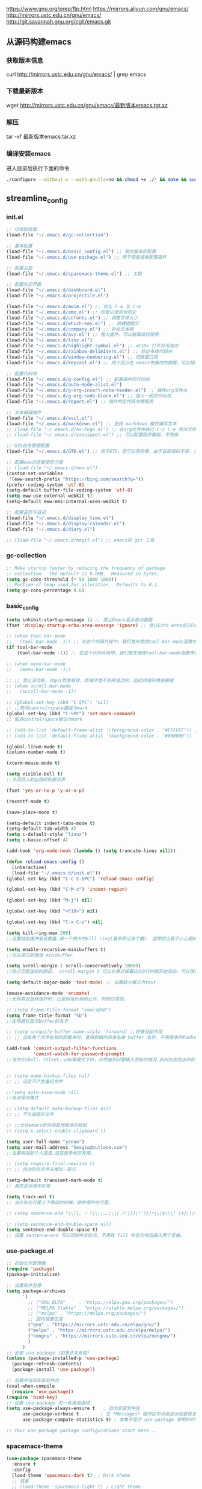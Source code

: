 https://www.gnu.org/prep/ftp.html
https://mirrors.aliyun.com/gnu/emacs/
http://mirrors.ustc.edu.cn/gnu/emacs/
http://git.savannah.gnu.org/cgit/emacs.git

** 从源码构建emacs
*** 获取版本信息
curl http://mirrors.ustc.edu.cn/gnu/emacs/ | grep emacs
*** 下载最新版本
wget http://mirrors.ustc.edu.cn/gnu/emacs/最新版本emacs.tgr.xz
*** 解压
tar -xf 最新版本emacs.tar.xz
*** 编译安装emacs
进入目录后执行下面的命令
#+begin_src bash :tangle no
  ./configure --without-x --with-gnutls=no && chmod +x ./* && make && sudo make install
#+end_src

** streamline_config
*** init.el
#+begin_src emacs-lisp :tangle ~/.emacs.d/init.el
  ;; 垃圾回收值
  (load-file "~/.emacs.d/gc-collection")

  ;; 基本配置
  (load-file "~/.emacs.d/basic_config.el") ;; 我的基本的配置
  (load-file "~/.emacs.d/use-package.el") ;; 用于安装或者配置插件

  ;; 配置主题
  (load-file "~/.emacs.d/spacemacs-theme.el") ;; 主题

  ;; 配置欢迎界面
  (load-file "~/.emacs.d/dashboard.el")
  (load-file "~/.emacs.d/projectile.el")

  (load-file "~/.emacs.d/mwim.el") ;; 优化 C-a 与 C-e
  (load-file "~/.emacs.d/amx.el") ;; 短暂记录命令历史
  (load-file "~/.emacs.d/cnfonts.el") ;; 调整字体大小
  (load-file "~/.emacs.d/which-key.el") ;; 快捷键提示
  (load-file "~/.emacs.d/company.el") ;; 补全文本用
  (load-file "~/.emacs.d/avy.el") ;; 强大插件，可以脱离鼠标使用
  (load-file "~/.emacs.d/tiny.el")
  (load-file "~/.emacs.d/highlight-symbol.el") ;; <F10> 打开符号高亮
  (load-file "~/.emacs.d/rainbow-delimiters.el") ;; 标记多级代码块
  (load-file "~/.emacs.d/window-numbering.el") ;; 切换窗口用
  (load-file "~/.emacs.d/keycast.el") ;; 用于显示在 emacs中操作的按键，可以插件开启这个插件的模式，自动启动会于minibuffer的行列显示冲突

  ;; 配置代码块
  (load-file "~/.emacs.d/g-config.el") ;; 配置插件的代码块
  (load-file "~/.emacs.d/auto-mode-alist.el")
  (load-file "~/.emacs.d/g-org-insert-note-header.el") ;; 插件org文件头
  (load-file "~/.emacs.d/g-org-code-block.el") ;; 插入一般的代码块
  (load-file "~/.emacs.d/report.el") ;; 插件特定代码块模板用

  ;; 文本编辑插件
  (load-file "~/.emacs.d/evil.el")
  (load-file "~/.emacs.d/markdown.el") ;; 支持 markdown 模式编写文本
  ;; (load-file "~/.emacs.d/ox-hugo.el") ;; 在org文件中执行 C-c C-e 导出文件时可以用于导出 markdown 文本
  ;; (load-file "~/.emacs.d/yasnippet.el") ;; 可以配置程序模板，不熟练

  ;; GTD任务管理配置
  (load-file "~/.emacs.d/GTD.el") ;; 用于GTD，还可以再完善，由于目前用的不多，没有过多完善

  ;; 配置eww浏览器使用习惯  
  ;; (load-file "~/.emacs.d/eww.el")
  (custom-set-variables  
   '(eww-search-prefix "https://bing.com/search?q="))
  (prefer-coding-system 'utf-8)
  (setq-default buffer-file-coding-system 'utf-8)
  (setq eww-use-external-webkit t)
  (setq-default eww-ems-internal-uses-webkit t)

  ;; 配置日历与日记
  (load-file "~/.emacs.d/display_time.el")
  (load-file "~/.emacs.d/display-calendar.el")
  (load-file "~/.emacs.d/diary.el")

  ;; (load-file "~/.emacs.d/magit.el") ;; emacs的 git 工具
  #+end_src

*** gc-collection
#+begin_src emacs-lisp :tangle ~/.emacs.d/gc-collection
  ;; Make startup faster by reducing the frequency of garbage
  ;; collection.  The default is 0.8MB.  Measured in bytes.
  (setq gc-cons-threshold (* 50 1000 1000))
  ;; Portion of heap used for allocation.  Defaults to 0.1.
  (setq gc-cons-percentage 0.6)
#+end_src

*** basic_config
#+begin_src emacs-lisp :tangle ~/.emacs.d/basic_config.el
  (setq inhibit-startup-message 1) ;; 禁止Emacs显示启动画面
  (fset 'display-startup-echo-area-message 'ignore) ;; 禁止Echo Area显示For information about GNU Emacs and the GNU system,type C-h C-a

  ;; (when tool-bar-mode
  ;;   (tool-bar-mode -1)) ;; 在这个代码片段中，我们首先使用tool-bar-mode函数来检查工具栏的状态。如果工具栏处于打开状态，该函数返回非nil值，表示工具栏被启用。然后，我们使用(tool-bar-mode -1)将工具栏关闭。
  (if tool-bar-mode
	  (tool-bar-mode -1)) ;; 在这个代码片段中，我们首先使用tool-bar-mode函数来检查工具栏的状态。如果工具栏处于打开状态，该函数返回非nil值，表示工具栏被启用。然后，我们使用(tool-bar-mode -1)将工具栏关闭。

  ;; (when menu-bar-mode
  ;;   (menu-bar-mode -1))

  ;; ;; 禁止滚动条，对gui界面有效，终端环境不支持滚动栏，因此终端环境会报错
  ;; (when scroll-bar-mode
  ;;   (scroll-bar-mode -1))

  ;; (global-set-key (kbd "C-SPC") 'nil)
  ;; ;;取消control+space键设为mark
  (global-set-key (kbd "C-SPC") 'set-mark-command)
  ;; 取消control+space键设为mark

  ;; (add-to-list 'default-frame-alist '(foreground-color . "#FFFFFF")) ;; 我最初的主题设定
  ;; (add-to-list 'default-frame-alist '(background-color . "#000000"))

  (global-linum-mode t)
  (column-number-mode t)

  (xterm-mouse-mode t)

  (setq visible-bell t)
  ;;关闭烦人的出错时的提示声

  (fset 'yes-or-no-p 'y-or-n-p)

  (recentf-mode t)

  (save-place-mode t)

  (setq-default indent-tabs-mode t)
  (setq-default tab-width 4)
  (setq c-default-style "linux")
  (setq c-basic-offset 4)

  (add-hook 'org-mode-hook (lambda () (setq truncate-lines nil)))

  (defun reload-emacs-config ()
	(interactive)
	(load-file "~/.emacs.d/init.el"))
  (global-set-key (kbd "C-c C-SPC") 'reload-emacs-config)

  (global-set-key (kbd "C-M-z") 'indent-region)

  (global-set-key (kbd "M-j") nil)

  (global-set-key (kbd "<F10>") nil)

  (global-set-key (kbd "C-x C-z") nil)

  (setq kill-ring-max 200)
  ;;设置粘贴缓冲条目数量.用一个很大的kill ring(最多的记录个数). 这样防止我不小心删掉重要的东西

  (setq enable-recursive-minibuffers t)
  ;;可以递归的使用 minibuffer

  (setq scroll-margin 1 scroll-conservatively 10000)
  ;;防止页面滚动时跳动， scroll-margin 3 可以在靠近屏幕边沿3行时就开始滚动，可以很好的看到上下文。

  (setq default-major-mode 'text-mode) ;; 设置缺少模式为text

  (mouse-avoidance-mode 'animate)
  ;;光标靠近鼠标指针时，让鼠标指针自动让开，别挡住视线。

  ;; (setq frame-title-format "emacs@%b")
  (setq frame-title-format "%b")
  ;;在标题栏显示buffer的名字

  ;; (setq uniquify-buffer-name-style 'forward) ;;好像没起作用
  ;; ;; 当有两个文件名相同的缓冲时，使用前缀的目录名做 buffer 名字，不用原来的foobar 形式

  (add-hook 'comint-output-filter-functions
			'comint-watch-for-password-prompt)
  ;;当你在shell、telnet、w3m等模式下时，必然碰到过要输入密码的情况,此时加密显出你的密码


  ;; (setq make-backup-files nil)
  ;; ;; 设定不产生备份文件

  ;;(setq auto-save-mode nil)
  ;;自动保存模式

  ;; (setq-default make-backup-files nil)
  ;; ;; 不生成临时文件

  ;; ;;允许emacs和外部其他程序的粘贴
  ;; (setq x-select-enable-clipboard t)

  (setq user-full-name "yenao")
  (setq user-mail-address "hexgio@outlook.com")
  ;;设置有用的个人信息,这在很多地方有用。

  ;; (setq require-final-newline t)
  ;; ;; 自动的在文件末增加一新行

  (setq-default transient-mark-mode t)
  ;; 高亮显示选中区域

  (setq track-eol t)
  ;; 当光标在行尾上下移动的时候，始终保持在行尾。

  ;; (setq sentence-end "\\([。！？]\\|……\\|[.?!][]\"')}]*\\($\\|[ \t]\\)\\)[ \t\n]*")

  ;; (setq sentence-end-double-space nil)
  (setq sentence-end-double-space t)
  ;; 设置 sentence-end 可以识别中文标点。不用在 fill 时在句号后插入两个空格。
#+end_src

*** use-package.el
#+begin_src emacs-lisp :tangle ~/.emacs.d/use-package.el
  ;; 初始化包管理器
  (require 'package)
  (package-initialize)

  ;; 设置软件包源
  (setq package-archives
		'(
		  ;; ("GNU ELPA"     . "https://elpa.gnu.org/packages/")
		  ;; ("MELPA Stable" . "https://stable.melpa.org/packages/")
		  ;; ("melpa" . "https://melpa.org/packages/")
		  ;; 国内镜像包源
		  ("gnu" . "https://mirrors.ustc.edu.cn/elpa/gnu/")
		  ("melpa" . "https://mirrors.ustc.edu.cn/elpa/melpa/")
		  ("nongnu" . "https://mirrors.ustc.edu.cn/elpa/nongnu/")
		  )
		)
  ;; 安装 use-package（如果还未安装）
  (unless (package-installed-p 'use-package)
	(package-refresh-contents)
	(package-install 'use-package))

  ;; 加载并自动安装软件包
  (eval-when-compile
	(require 'use-package))
  (require 'bind-key)
  ;; 设置 use-package 的一些常用选项
  (setq use-package-always-ensure t   ; 自动安装软件包
		use-package-verbose t        ; 在 *Messages* 缓冲区中详细显示加载信息
		use-package-compute-statistics t) ; 收集并显示 use-package 使用的时间信息

  ;; Your use-package package configurations start here...

#+end_src

*** spacemacs-theme
#+begin_src emacs-lisp :tangle ~/.emacs.d/spacemacs-theme.el
  (use-package spacemacs-theme
	:ensure t
	:config
	(load-theme 'spacemacs-dark t)  ; Dark theme
	;; 或者
	;; (load-theme 'spacemacs-light t) ; Light theme
	)
#+end_src

*** dashboard
#+begin_src emacs-lisp :tangle ~/.emacs.d/dashboard.el
  (use-package dashboard
	:ensure t
	:config
	;; (setq dashboard-banner-logo-title "Welcome to Emacs!") ;; 个性签名，随读者喜好设置
	(setq dashboard-projects-backend 'projectile) ;; 读者可以暂时注释掉这一行，等安装了 projectile 后再使用
	;; (setq dashboard-startup-banner 'official) ;; 也可以自定义图片
	(setq dashboard-items '((recents  . 10)   ;; 显示多少个最近文件
							(bookmarks . 5)  ;; 显示多少个最近书签
							(projects . 10))) ;; 显示多少个最近项目
	(dashboard-setup-startup-hook))
#+end_src

*** projectile
#+begin_src emacs-lisp :tangle ~/.emacs.d/projectile.el
  (use-package projectile
	:ensure t)
#+end_src

*** mwim
#+begin_src emacs-lisp :tangle ~/.emacs.d/mwim.el
  (use-package mwim
	:ensure t
	:defer 3
	:bind
	("C-a" . mwim-beginning-of-code-or-line)
	("C-e" . mwim-end-of-code-or-line))
#+end_src
*** amx
#+begin_src emacs-lisp :tangle ~/.emacs.d/amx.el
  (use-package amx
	:ensure t
	:defer 3
	:init (amx-mode))
#+end_src

*** which-key
#+begin_src emacs-lisp :tangle ~/.emacs.d/which-key.el
  (use-package which-key
	:ensure t
	:defer 1
	:init (which-key-mode))
#+end_src
*** company.el
#+begin_src emacs-lisp :tangle ~/.emacs.d/company.el
  (use-package company
	:ensure t
	:defer 3
	:init (global-company-mode t)
	:config
	(setq company-minimum-prefix-length 1)
	(setq company-tooltip-align-annotations t)
	(setq company-idle-delay 0.0)
	(setq company-show-numbers t)
	(setq company-selection-wrap-around t)
	(setq company-transformers '(company-sort-by-occurrence)))
#+end_src

*** avy
#+begin_src emacs-lisp :tangle ~/.emacs.d/avy.el
  (use-package avy
	:ensure t
	:defer 3
	:bind
	(("M-j" . avy-goto-char-timer)))
#+end_src

*** tiny
#+begin_src emacs-lisp :tangle ~/.emacs.d/tiny.el
  (use-package tiny
	:ensure t
	:defer 3
	;; 可选绑定快捷键，笔者个人感觉不绑定快捷键也无妨
	:bind
	("C-;" . tiny-expand))
#+end_src
*** cnfogts
参考链接:
[[https://github.com/tumashu/cnfonts][cnfonts，A simple Chinese fonts config tool]]
[[https://blog.csdn.net/fareast_mzh/article/details/94720439][emacs 调整字体大小]]
#+begin_src emacs-lisp :tangle ~/.emacs.d/cnfonts.el
  (use-package cnfonts
	:ensure t
	:defer 3
	:init (cnfonts-mode t)
	:config
	(define-key cnfonts-mode-map (kbd "C--") #'cnfonts-decrease-fontsize)
	(define-key cnfonts-mode-map (kbd "C-=") #'cnfonts-increase-fontsize)
	)
#+end_src
*** highlight-symbol
#+begin_src emacs-lisp :tangle ~/.emacs.d/highlight-symbol.el
  (use-package highlight-symbol
	:ensure t
	:defer 3
	:init (highlight-symbol-mode)
	:bind ("<f10>" . highlight-symbol)) ;; 按下 F10 键就可高亮当前符号
#+end_src

*** rainbow-delimiters
#+begin_src emacs-lisp :tangle ~/.emacs.d/rainbow-delimiters.el
  (use-package rainbow-delimiters
	:ensure t
	:defer 3
	:hook (prog-mode . rainbow-delimiters-mode))
#+end_src
*** window-numbering
#+begin_src emacs-lisp :tangle ~/.emacs.d/window-numbering.el
  (use-package window-numbering
	:ensure t
	;; :defer 3
	:init (window-numbering-mode t)
	)
#+end_src

*** keycast
#+begin_src emacs-lisp :tangle ~/.emacs.d/keycast.el
  (use-package keycast
	:ensure t
	:defer t
	)
#+end_src

*** g-config
#+begin_src emacs-lisp :tangle ~/.emacs.d/g-config.el
  (defun g-config ()
	(interactive)
	(insert "*** \n#+begin_src emacs-lisp :tangle ~/.emacs.d/\n\n#+end_src")
	)
#+end_src
*** g-org-insert-note-header
#+begin_src emacs-lisp :tangle ~/.emacs.d/g-org-insert-note-header.el
  (defun g-org-insert-note-header () ;;; 定义一个名为g-org-insert-note-header ()的函数
	(interactive) ;;; 函数的一个特殊声明，表示函数可以被用户调用
	(insert "#+options: ^:nil\n#+title: \n#+options: \\n:t\n#+author: yenao\n#+OPTIONS: H:10 toc:t\n")) ;;; insert函数用于在当前 光标位置插入指定的文本内容，当你调用这个函数时，它会在当前光标位置插入文本#+options: ^:nil、#+title:  和#+author: yenao
  ;; #+LANGUAGE: zh-CN ;; zh-CN或者en
#+end_src
*** g-org-code-block
#+begin_src emacs-lisp :tangle ~/.emacs.d/g-org-code-block.el
  (defun g-org-code-block ()
	(interactive)
	(insert "*** \n#+begin_src emacs-lisp :tangle no\n\n#+end_src")
	)
#+end_src
*** report
#+begin_src emacs-lisp :tangle ~/.emacs.d/report.el
  (defun add-code-block ()
	"在当前位置添加一个代码块，并以时间作为块名进行命名"
	(interactive)
	(let* ((time (format-time-string "%Y-%m-%d"))  ; 获取当前时间
		   (clean-time (replace-regexp-in-string "[-:]" "" time))  ; 去除时间中的破折号和冒号
		   (block-name (concat clean-time))  ; 构建代码块名
		   (code-block (format
						"*** %s
  ,#+BEGIN_SRC emacs-lisp :tangle %s.txt
  %s: name\n1、
  ,#+END_SRC"
						block-name clean-time block-name)))
	  (insert code-block)))  ; 在当前位置插入代码块

  ;; 设置快捷键 C-c b 绑定到 add-code-block 函数
  (global-set-key (kbd "C-c SPC r") 'add-code-block)
#+end_src

*** auto-mode-alist
#+begin_src emacs-lisp :tangle ~/.emacs.d/auto-mode-alist.el
  (setq auto-mode-alist
		;; 将文件模式和文件后缀关联起来
		(append '(("\\.py\\'" . python-mode)
				  ("\\.s?html?\\'" . html-helper-mode)
				  ("\\.asp\\'" . html-helper-mode)
				  ("\\.phtml\\'" . html-helper-mode)
				  ("\\.css\\'" . css-mode))
				auto-mode-alist))
#+end_src

*** evil
#+begin_src emacs-lisp :tangle ~/.emacs.d/evil.el
  (use-package evil
	:ensure t
	;; :init (evil-mode)
	:bind
	(("C-x C-z" . evil-mode)))
#+end_src

*** markdown
#+begin_src emacs-lisp :tangle ~/.emacs.d/markdown.el
  (use-package markdown-mode
	:ensure t
	:defer t
	:config
	;;markdown设置
	(autoload 'markdown-mode "markdown-mode"
	  "Major mode for editing Markdown files" t)
	(add-to-list 'auto-mode-alist '("\\.text\\'" . markdown-mode))
	(add-to-list 'auto-mode-alist '("\\.markdown\\'" . markdown-mode))
	(add-to-list 'auto-mode-alist '("\\.md\\'" . markdown-mode))
	)
#+end_src

*** ox-hugo
#+begin_src emacs-lisp :tangle ~/.emacs.d/ox-hugo.el
  (unless (file-exists-p "~/hugo/")
	(make-directory "~/hugo/")
	)
  (unless (file-exists-p "~/hugo/project/")
	(make-directory "~/hugo/project/")
	)
  (unless (file-exists-p "~/hugo/static/")
	(make-directory "~/hugo/static/")
	)
  (use-package ox-hugo
	:ensure t
	:defer 3
	:config
	(setq org-hugo-base-dir "~/hugo/project/")
	)
#+end_src

*** yasnippet
#+begin_src emacs-lisp :tangle ~/.emacs.d/yasnippet.el
  ;; (defun move-file-to-folder (file folder)
  ;;   "Move FILE to FOLDER. If FOLDER does not exist, create it."
  ;;   (unless (file-exists-p folder)
  ;; 	(make-directory folder t))
  ;;   (let ((new-path (expand-file-name (file-name-nondirectory file) folder)))
  ;; 	(rename-file file new-path)
  ;; 	(message "Moved %s to %s" file new-path)
  ;; 	))

  ;; (move-file-to-folder "~/.emacs.d/hugo" "~/.emacs.d/snippets/org-mode/")

  (unless (file-exists-p "~/.emacs.d/snippets")
	(make-directory "~/.emacs.d/snippets"))
  (unless (file-exists-p "~/.emacs.d/snippets/org-mode")
	(make-directory "~/.emacs.d/snippets/org-mode"))

  (defun move-file-if-not-exists (file folder)
	"Move FILE to FOLDER if FILE does not exist in the folder."
	(let ((new-path (expand-file-name (file-name-nondirectory file) folder)))
	  (unless (file-exists-p new-path)
		(rename-file file new-path)
		(message "Moved %s to %s" file new-path))))

  (move-file-if-not-exists "~/.emacs.d/hugo" "~/.emacs.d/snippets/org-mode/")

  (use-package yasnippet
	:ensure t
	:init (yas-global-mode t)
	:config
	(yas-reload-all)
	(add-hook 'prog-mode-hook #'yas-minor-mode)
	(add-hook 'org-mode-hook #'yas-minor-mode)
	:bind ("C-c y" . yas-expand))
#+end_src

*** hugo
# 把hugo的代码块内容作为模板，放在yasnippets默认目录下，使使用的时候可以直接用
# 模板解释: 1. key: 后面部分, 这个是所使用的快捷键；2. #–: 后面的部分是模板
# 这时输入在文中 >hugo, 再按TAB后就可以弹出模板内容
#+begin_src txt :tangle ~/.emacs.d/hugo
# -*- mode: snippet -*-
# name: hugo_blog
# key: >hugo
# --
#+OPTIONS: author:nil ^:{}
#+hugo_front_matter_format: yaml
#+HUGO_BASE_DIR: ./
#+HUGO_SECTION: posts/
#+DATE: `(format-time-string "[%Y-%m-%d %a %H:%M]")`
#+HUGO_CUSTOM_FRONT_MATTER: :toc true
#+HUGO_TAGS: $1
#+HUGO_CATEGORIES: $2
#+HUGO_DRAFT: false
#+TITLE: $3
#+end_src

*** GTD
#+begin_src emacs-lisp :tangle ~/.emacs.d/GTD.el
  ;; 尝试配置GTD
  (unless (file-exists-p "~/.emacs.d/OneDrive")
	(make-directory "~/.emacs.d/OneDrive")
	);; 检测OneDrive目录是否存在，如果不存在就创建这个目录
  (unless (file-exists-p "~/.emacs.d/OneDrive/org")
	(make-directory "~/.emacs.d/OneDrive/org")
	);; 检测org目录是否存在，如果不存在就创建这个目录
  (let ((filename "~/.emacs.d/my-agenda.el")) ;; 如果my-agenda.el文件不存在，就创建这个文件，如果需要往该文件内写入内容，将该段该中insert的注释取消即可
	(unless (file-exists-p filename)
	  (with-temp-file filename
		;; (insert "这是文件内容") ;; 写入文件内容
		)))
  (let ((filename "~/.emacs.d/OneDrive/org/todo.org")) ;; 如果todo.org文件不存在，就创建这个文件，如果需要往该文件内写入内容，将该段该中insert的注释取消即可
	(unless (file-exists-p filename)
	  (with-temp-file filename
		;; (insert "这是文件内容") ;; 写入文件内容
		)))

  (load-file "~/.emacs.d/my-agenda.el") ;; 加载my-agenda.el配置文件
  (setq org-agenda-files '("~/.emacs.d/OneDrive/org")) ;; 指定data存放目录
  (setq org-default-notes-file "~/.emacs.d/OneDrive/org/todo.org") ;; 配置好data目录后，再配置具体要将信息写于哪个文件，可以配置多个文件，出于简化，这里将所有的agenda todo写入~/Onedrive/org/todo.org文件下
  (global-set-key "\C-cl" 'org-store-link)
  (global-set-key "\C-cc" 'org-capture)
  (global-set-key "\C-ca" 'org-agenda)
  (global-set-key "\C-cb" 'org-iswitchb)
  (define-key global-map "\C-cr" 'remember)

  (setq org-todo-keywords '((sequence "TODO(t!)" "NEXT(n)" "WAITTING(w)" "SOMEDAY(s)" "|" "DONE(d@/!)" "ABORT(a@/!)")))
  (setq org-tag-alist '(("@office" . ?w) ("@home" . ?h) ("traffic" . ?t) ("computer" . ?c) ("nocomputer" . ?n) ("either" . ?e) ("immediately" . ?i) ("wait" . ?w) ("action" . ?a)))
#+end_src
*** display_time

*** eww
#+begin_src emacs-lisp :tangle ~/.emacs.d/eww.el
  (use-package eww
	:ensure nil
	:defer 3
	:config
	;; (with-eval-after-load 'eww  
	;; 	(custom-set-variables  
	;; 	 '(eww-search-prefix "https://bing.com/search?q="))  
	;; 	)
	(custom-set-variables  
	 '(eww-search-prefix "https://bing.com/search?q="))

	(prefer-coding-system 'utf-8)
	(setq-default buffer-file-coding-system 'utf-8)
	(setq eww-use-external-webkit t)
	(setq-default eww-ems-internal-uses-webkit t)
	;; 如果想尝试用外部浏览器浏览网页的话可以考虑折腾下面的命令
	;; (setq browse-url-generic-program "浏览器命令")
	;; (setq browse-url-browser-function 'browse-url-generic)
	;; (setq browse-url-generic-program "firefox")
	;; (setq browse-url-browser-function 'browse-url-generic)

	;; (when (display-graphic-p)
	;; 	(setq eww-toggle-images t))
	)
#+end_src


#+begin_src emacs-lisp :tangle ~/.emacs.d/display_time.el
  (display-time-mode 1);;启用时间显示设置，在minibuffer上面的那个杠上
  (setq display-time-24hr-format t);;时间使用24小时制
  (setq display-time-day-and-date t);;时间显示包括日期和具体时间
  ;; (setq display-time-use-mail-icon t);;时间栏旁边启用邮件设置
  ;; (setq display-time-interval 10);;时间的变化频率，单位多少来着？
#+end_src

*** display-calendar
#+begin_src emacs-lisp :tangle ~/.emacs.d/display-calendar.el
  ;; 设置 calendar 的显示
  (setq calendar-remove-frame-by-deleting t)
  (setq calendar-week-start-day 1) ; 设置星期一为每周的第一天
  (setq mark-diary-entries-in-calendar t) ; 标记calendar上有diary的日期
  (setq mark-holidays-in-calendar nil) ; 为了突出有diary的日期，calendar上不标记节日
  (setq view-calendar-holidays-initially nil) ; 打开calendar的时候不显示一堆节日

  ;; 去掉不关心的节日，设定自己在意的节日，在 calendar 上用 h 显示节日
  (setq christian-holidays nil)
  (setq hebrew-holidays nil)
  (setq islamic-holidays nil)
  (setq solar-holidays nil)
  (setq general-holidays '((holiday-fixed 1 1 "元旦")
						   (holiday-fixed 2 14 "情人节")
						   (holiday-fixed 3 14 "白色情人节")
						   (holiday-fixed 4 1 "愚人节")
						   (holiday-fixed 5 1 "劳动节")
						   (holiday-float 5 0 2 "母亲节")
						   (holiday-fixed 6 1 "儿童节")
						   (holiday-float 6 0 3 "父亲节")
						   (holiday-fixed 7 1 "建党节")
						   (holiday-fixed 8 1 "建军节")
						   (holiday-fixed 9 10 "教师节")
						   (holiday-fixed 10 1 "国庆节")
						   (holiday-fixed 12 25 "圣诞节")))

  ;;Calendar模式支持各种方式来更改当前日期
  ;;（这里的“前”是指还没有到来的那一天，“后”是指已经过去的日子）
  ;; q 退出calendar模式
  ;; C-f 让当前日期向前一天
  ;; C-b 让当前日期向后一天
  ;; C-n 让当前日期向前一周
  ;; C-p 让当前日期向后一周
  ;; M-} 让当前日期向前一个月
  ;; M-{ 让当前日期向后一个月
  ;; C-x ] 让当前日期向前一年
  ;; C-x [ 让当前日期向后一年
  ;; C-a 移动到当前周的第一天
  ;; C-e 移动到当前周的最后一天
  ;; M-a 移动到当前月的第一天
  ;; M-e 多动到当前月的最后一天
  ;; M-< 移动到当前年的第一天
  ;; M-> 移动到当前年的最后一天

  ;;Calendar模式支持移动多种移动到特珠日期的方式
  ;; g d 移动到一个特别的日期
  ;; o 使某个特殊的月分作为中间的月分
  ;; . 移动到当天的日期
  ;; p d 显示某一天在一年中的位置，也显示本年度还有多少天。
  ;; C-c C-l 刷新Calendar窗口

  ;; Calendar支持生成LATEX代码。
  ;; t m 按月生成日历
  ;; t M 按月生成一个美化的日历
  ;; t d 按当天日期生成一个当天日历
  ;; t w 1 在一页上生成这个周的日历
  ;; t w 2 在两页上生成这个周的日历
  ;; t w 3 生成一个ISO-SYTLE风格的当前周日历
  ;; t w 4 生成一个从周一开始的当前周日历
  ;; t y 生成当前年的日历

  ;;EMACS Calendar支持配置节日：
  ;; h 显示当前的节日
  ;; x 定义当天为某个节日
  ;; u 取消当天已被定义的节日
  ;; e 显示所有这前后共三个月的节日。
  ;; M-x holiday 在另外的窗口的显示这前后三个月的节日。


  ;; 另外，还有一些特殊的，有意思的命令：
  ;; S 显示当天的日出日落时间(是大写的S)
  ;; p C 显示农历可以使用
  ;; g C 使用农历移动日期可以使用

  ;;-----------日历设置结束----------------
#+end_src

*** diary
#+begin_src emacs-lisp :tangle ~/.emacs.d/diary.el
  ;;-----------日记设置---------------------

  (unless (file-exists-p "~/diary/")
	(make-directory "~/diary/")
	)
  (let ((filename "~/diary/diary")) 
	(unless (file-exists-p filename)
	  (with-temp-file filename)))  
  (setq diary-file "~/diary/diary");; 默认的日记文件
  (setq diary-mail-addr "hexgio@outlook.com")
  (add-hook 'diary-hook 'appt-make-list)
  ;;当你创建了一个'~/diary'文件，你就可以使用calendar去查看里面的内容。你可以查看当天的事件，相关命令如下 ：
  ;; d 显示被选中的日期的所有事件
  ;; s 显示所有事件，包括过期的，未到期的等等

  ;; 创建一个事件的样例：
  ;; 02/11/1989
  ;; Bill B. visits Princeton today
  ;; 2pm Cognitive Studies Committee meeting
  ;; 2:30-5:30 Liz at Lawrenceville
  ;; 4:00pm Dentist appt
  ;; 7:30pm Dinner at George's
  ;; 8:00-10:00pm concert

  ;; 创建事件的命令：
  ;; i d 为当天日期添加一个事件
  ;; i w 为当天周创建一个周事件
  ;; i m 为当前月创建一个月事件
  ;; i y 为当前年创建一个年事件
  ;; i a 为当前日期创建一个周年纪念日
  ;; i c 创建一个循环的事件

  ;;----------日记设置结束-----------------
#+end_src

*** magit
#+begin_src emacs-lisp :tangle ~/.emacs.d/magit.el
  (use-package magit
	:ensure t
	:defer t
	)
#+end_src

